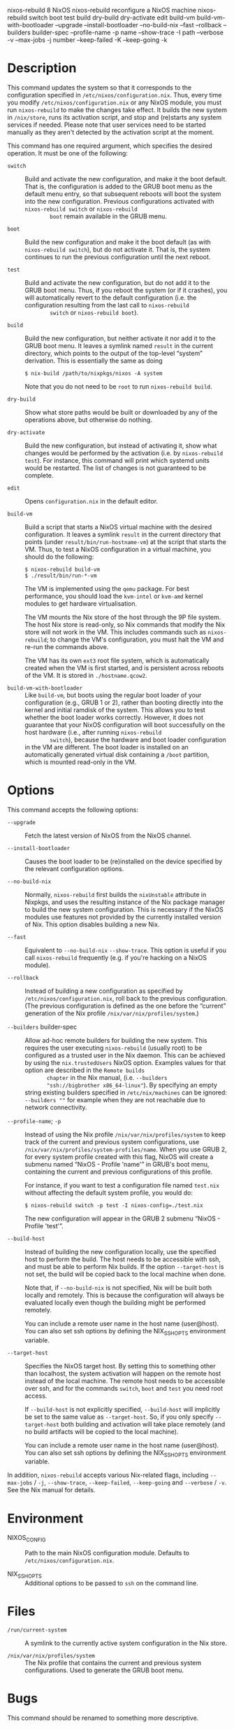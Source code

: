 nixos-rebuild
8
NixOS
nixos-rebuild
reconfigure a NixOS machine
nixos-rebuild
switch
boot
test
build
dry-build
dry-activate
edit
build-vm
build-vm-with-bootloader
--upgrade
--install-bootloader
--no-build-nix
--fast
--rollback
--builders
builder-spec
--profile-name
-p
name
--show-trace
-I
path
--verbose
-v
--max-jobs
-j
number
--keep-failed
-K
--keep-going
-k
* Description

This command updates the system so that it corresponds to the
configuration specified in =/etc/nixos/configuration.nix=. Thus, every
time you modify =/etc/nixos/configuration.nix= or any NixOS module, you
must run =nixos-rebuild= to make the changes take effect. It builds the
new system in =/nix/store=, runs its activation script, and stop and
(re)starts any system services if needed. Please note that user services
need to be started manually as they aren't detected by the activation
script at the moment.

This command has one required argument, which specifies the desired
operation. It must be one of the following:

- =switch= :: Build and activate the new configuration, and make it the
  boot default. That is, the configuration is added to the GRUB boot
  menu as the default menu entry, so that subsequent reboots will boot
  the system into the new configuration. Previous configurations
  activated with =nixos-rebuild switch= or =nixos-rebuild
         boot= remain available in the GRUB menu.

- =boot= :: Build the new configuration and make it the boot default (as
  with =nixos-rebuild switch=), but do not activate it. That is, the
  system continues to run the previous configuration until the next
  reboot.

- =test= :: Build and activate the new configuration, but do not add it
  to the GRUB boot menu. Thus, if you reboot the system (or if it
  crashes), you will automatically revert to the default configuration
  (i.e. the configuration resulting from the last call to =nixos-rebuild
         switch= or =nixos-rebuild boot=).

- =build= :: Build the new configuration, but neither activate it nor
  add it to the GRUB boot menu. It leaves a symlink named =result= in
  the current directory, which points to the output of the top-level
  “system” derivation. This is essentially the same as doing

  #+BEGIN_EXAMPLE
    $ nix-build /path/to/nixpkgs/nixos -A system
  #+END_EXAMPLE

  Note that you do not need to be =root= to run =nixos-rebuild build=.

- =dry-build= :: Show what store paths would be built or downloaded by
  any of the operations above, but otherwise do nothing.

- =dry-activate= :: Build the new configuration, but instead of
  activating it, show what changes would be performed by the activation
  (i.e. by =nixos-rebuild test=). For instance, this command will print
  which systemd units would be restarted. The list of changes is not
  guaranteed to be complete.

- =edit= :: Opens =configuration.nix= in the default editor.

- =build-vm= :: Build a script that starts a NixOS virtual machine with
  the desired configuration. It leaves a symlink =result= in the current
  directory that points (under =result/bin/run-hostname-vm=) at the
  script that starts the VM. Thus, to test a NixOS configuration in a
  virtual machine, you should do the following:

  #+BEGIN_EXAMPLE
    $ nixos-rebuild build-vm
    $ ./result/bin/run-*-vm
  #+END_EXAMPLE

  The VM is implemented using the =qemu= package. For best performance,
  you should load the =kvm-intel= or =kvm-amd= kernel modules to get
  hardware virtualisation.

  The VM mounts the Nix store of the host through the 9P file system.
  The host Nix store is read-only, so Nix commands that modify the Nix
  store will not work in the VM. This includes commands such as
  =nixos-rebuild=; to change the VM's configuration, you must halt the
  VM and re-run the commands above.

  The VM has its own =ext3= root file system, which is automatically
  created when the VM is first started, and is persistent across reboots
  of the VM. It is stored in =./hostname.qcow2=.

- =build-vm-with-bootloader= :: Like =build-vm=, but boots using the
  regular boot loader of your configuration (e.g., GRUB 1 or 2), rather
  than booting directly into the kernel and initial ramdisk of the
  system. This allows you to test whether the boot loader works
  correctly. However, it does not guarantee that your NixOS
  configuration will boot successfully on the host hardware (i.e., after
  running =nixos-rebuild
         switch=), because the hardware and boot loader configuration in
  the VM are different. The boot loader is installed on an automatically
  generated virtual disk containing a =/boot= partition, which is
  mounted read-only in the VM.

* Options

This command accepts the following options:

- =--upgrade= :: Fetch the latest version of NixOS from the NixOS
  channel.

- =--install-bootloader= :: Causes the boot loader to be (re)installed
  on the device specified by the relevant configuration options.

- =--no-build-nix= :: Normally, =nixos-rebuild= first builds the
  =nixUnstable= attribute in Nixpkgs, and uses the resulting instance of
  the Nix package manager to build the new system configuration. This is
  necessary if the NixOS modules use features not provided by the
  currently installed version of Nix. This option disables building a
  new Nix.

- =--fast= :: Equivalent to =--no-build-nix= =--show-trace=. This option
  is useful if you call =nixos-rebuild= frequently (e.g. if you're
  hacking on a NixOS module).

- =--rollback= :: Instead of building a new configuration as specified
  by =/etc/nixos/configuration.nix=, roll back to the previous
  configuration. (The previous configuration is defined as the one
  before the “current” generation of the Nix profile
  =/nix/var/nix/profiles/system=.)

- =--builders= builder-spec :: Allow ad-hoc remote builders for building
  the new system. This requires the user executing =nixos-rebuild=
  (usually root) to be configured as a trusted user in the Nix daemon.
  This can be achieved by using the =nix.trustedUsers= NixOS option.
  Examples values for that option are described in the =Remote builds
        chapter= in the Nix manual, (i.e. =--builders
        "ssh://bigbrother x86_64-linux"=). By specifying an empty string
  existing builders specified in =/etc/nix/machines= can be ignored:
  =--builders ""= for example when they are not reachable due to network
  connectivity.

- =--profile-name=; =-p= :: Instead of using the Nix profile
  =/nix/var/nix/profiles/system= to keep track of the current and
  previous system configurations, use
  =/nix/var/nix/profiles/system-profiles/name=. When you use GRUB 2, for
  every system profile created with this flag, NixOS will create a
  submenu named “NixOS - Profile 'name'” in GRUB's boot menu, containing
  the current and previous configurations of this profile.

  For instance, if you want to test a configuration file named
  =test.nix= without affecting the default system profile, you would do:

  #+BEGIN_EXAMPLE
    $ nixos-rebuild switch -p test -I nixos-config=./test.nix
  #+END_EXAMPLE

  The new configuration will appear in the GRUB 2 submenu “NixOS -
  Profile 'test'”.

- =--build-host= :: Instead of building the new configuration locally,
  use the specified host to perform the build. The host needs to be
  accessible with ssh, and must be able to perform Nix builds. If the
  option =--target-host= is not set, the build will be copied back to
  the local machine when done.

  Note that, if =--no-build-nix= is not specified, Nix will be built
  both locally and remotely. This is because the configuration will
  always be evaluated locally even though the building might be
  performed remotely.

  You can include a remote user name in the host name (user@host). You
  can also set ssh options by defining the NIX_SSHOPTS environment
  variable.

- =--target-host= :: Specifies the NixOS target host. By setting this to
  something other than localhost, the system activation will happen on
  the remote host instead of the local machine. The remote host needs to
  be accessible over ssh, and for the commands =switch=, =boot= and
  =test= you need root access.

  If =--build-host= is not explicitly specified, =--build-host= will
  implicitly be set to the same value as =--target-host=. So, if you
  only specify =--target-host= both building and activation will take
  place remotely (and no build artifacts will be copied to the local
  machine).

  You can include a remote user name in the host name (user@host). You
  can also set ssh options by defining the NIX_SSHOPTS environment
  variable.

In addition, =nixos-rebuild= accepts various Nix-related flags,
including =--max-jobs= / =-j=, =--show-trace=, =--keep-failed=,
=--keep-going= and =--verbose= / =-v=. See the Nix manual for details.

* Environment

- NIXOS_CONFIG :: Path to the main NixOS configuration module. Defaults
  to =/etc/nixos/configuration.nix=.

- NIX_SSHOPTS :: Additional options to be passed to =ssh= on the command
  line.

* Files

- =/run/current-system= :: A symlink to the currently active system
  configuration in the Nix store.

- =/nix/var/nix/profiles/system= :: The Nix profile that contains the
  current and previous system configurations. Used to generate the GRUB
  boot menu.

* Bugs

This command should be renamed to something more descriptive.

